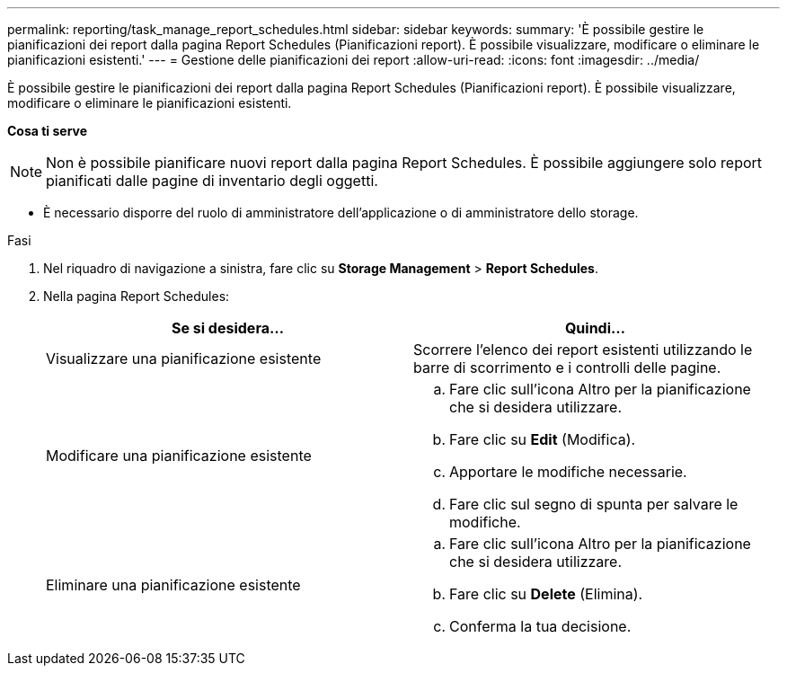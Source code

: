 ---
permalink: reporting/task_manage_report_schedules.html 
sidebar: sidebar 
keywords:  
summary: 'È possibile gestire le pianificazioni dei report dalla pagina Report Schedules (Pianificazioni report). È possibile visualizzare, modificare o eliminare le pianificazioni esistenti.' 
---
= Gestione delle pianificazioni dei report
:allow-uri-read: 
:icons: font
:imagesdir: ../media/


[role="lead"]
È possibile gestire le pianificazioni dei report dalla pagina Report Schedules (Pianificazioni report). È possibile visualizzare, modificare o eliminare le pianificazioni esistenti.

*Cosa ti serve*

[NOTE]
====
Non è possibile pianificare nuovi report dalla pagina Report Schedules. È possibile aggiungere solo report pianificati dalle pagine di inventario degli oggetti.

====
* È necessario disporre del ruolo di amministratore dell'applicazione o di amministratore dello storage.


.Fasi
. Nel riquadro di navigazione a sinistra, fare clic su *Storage Management* > *Report Schedules*.
. Nella pagina Report Schedules:
+
[cols="2*"]
|===
| Se si desidera... | Quindi... 


 a| 
Visualizzare una pianificazione esistente
 a| 
Scorrere l'elenco dei report esistenti utilizzando le barre di scorrimento e i controlli delle pagine.



 a| 
Modificare una pianificazione esistente
 a| 
.. Fare clic sull'icona Altro image:../media/more_icon.gif[""]per la pianificazione che si desidera utilizzare.
.. Fare clic su *Edit* (Modifica).
.. Apportare le modifiche necessarie.
.. Fare clic sul segno di spunta per salvare le modifiche.




 a| 
Eliminare una pianificazione esistente
 a| 
.. Fare clic sull'icona Altro image:../media/more_icon.gif[""]per la pianificazione che si desidera utilizzare.
.. Fare clic su *Delete* (Elimina).
.. Conferma la tua decisione.


|===

